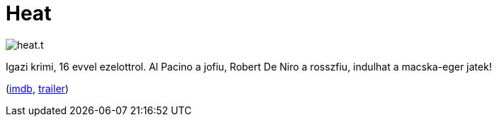 = Heat

:slug: heat
:category: film
:tags: hu
:date: 2011-04-17T02:16:40Z
image::/pic/heat.t.jpg[align="center"]

Igazi krimi, 16 evvel ezelottrol. Al Pacino a jofiu, Robert De Niro a
rosszfiu, indulhat a macska-eger jatek!

(http://www.imdb.com/title/tt0113277/[imdb], http://www.youtube.com/watch?v=0xbBLJ1WGwQ[trailer])
